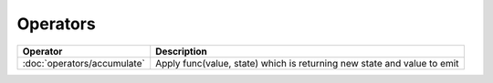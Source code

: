 Operators
=========

=========================== ===========
Operator                    Description
=========================== ===========
:doc:`operators/accumulate` Apply func(value, state) which is returning new state and value to emit
=========================== ===========